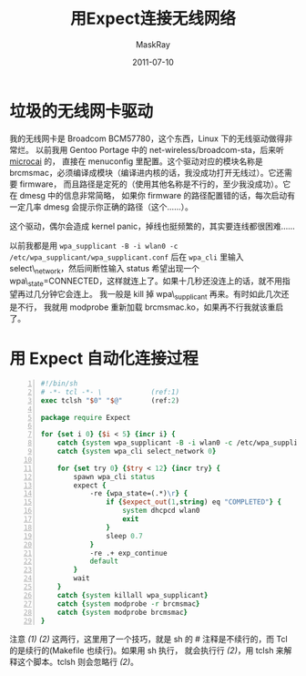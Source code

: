 #+TITLE: 用Expect连接无线网络
#+AUTHOR: MaskRay
#+DATE: 2011-07-10
#+TAGS: expect network
#+OPTIONS: toc:nil num:nil f:nil

* 垃圾的无线网卡驱动

我的无线网卡是 Broadcom BCM57780，这个东西，Linux 下的无线驱动做得非常烂。
以前我用 Gentoo Portage 中的 net-wireless/broadcom-sta，后来听 _microcai_ 的，
直接在 menuconfig 里配置。这个驱动对应的模块名称是 brcmsmac，必须编译成模块（编译进内核的话，我没成功打开无线过）。它还需要 firmware，
而且路径是定死的（使用其他名称是不行的，至少我没成功）。它在 dmesg 中的信息非常简略，
如果你 firmware 的路径配置错的话，每次启动有一定几率 dmesg 会提示你正确的路径（这个……）。

这个驱动，偶尔会造成 kernel panic，掉线也挺频繁的，其实要连线都很困难……

以前我都是用
=wpa_supplicant -B -i wlan0 -c /etc/wpa_supplicant/wpa_supplicant.conf=
后在 =wpa_cli= 里输入 select\_network，然后间断性输入 status 希望出现一个
wpa\_state=CONNECTED，这样就连上了。如果十几秒还没连上的话，就不用指望再过几分钟它会连上。
我一般是 kill 掉 wpa\_supplicant 再来。有时如此几次还是不行，
我就用 modprobe 重新加载 brcmsmac.ko，如果再不行我就该重启了。

* 用 Expect 自动化连接过程

#+BEGIN_SRC tcl -n
#!/bin/sh
# -*- tcl -*- \            (ref:1)
exec tclsh "$0" "$@"       (ref:2)

package require Expect

for {set i 0} {$i < 5} {incr i} {
    catch {system wpa_supplicant -B -i wlan0 -c /etc/wpa_supplicant/wpa_supplicant.conf}
    catch {system wpa_cli select_network 0}
    
    for {set try 0} {$try < 12} {incr try} {
        spawn wpa_cli status
        expect {
            -re {wpa_state=(.*)\r} {
                if {$expect_out(1,string) eq "COMPLETED"} {
                    system dhcpcd wlan0
                    exit
                }
                sleep 0.7
            }
            -re .+ exp_continue
            default
        }
        wait
    }
    catch {system killall wpa_supplicant}
    catch {system modprobe -r brcmsmac}
    catch {system modprobe brcmsmac}
}
#+END_SRC

注意 [[(1)]] [[(2)]] 这两行，这里用了一个技巧，就是 sh 的 # 注释是不续行的，而 Tcl 的是续行的(Makefile 也续行)。如果用 sh 执行，
就会执行行 [[(2)]]，用 tclsh 来解释这个脚本。tclsh 则会忽略行 [[(2)]]。
